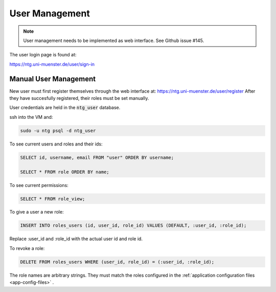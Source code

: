 .. _user-management:

=================
 User Management
=================

.. note::

   User management needs to be implemented as web interface.  See Github issue
   #145.


The user login page is found at:

https://ntg.uni-muenster.de/user/sign-in


Manual User Management
======================

New user must first register themselves through the web interface at:
https://ntg.uni-muenster.de/user/register
After they have succesfully registered, their roles must be set manually.

User credentials are held in the :code:`ntg_user` database.

ssh into the VM and:

.. code-block:: bash

   sudo -u ntg psql -d ntg_user

To see current users and roles and their ids:

.. code-block:: sql

   SELECT id, username, email FROM "user" ORDER BY username;

   SELECT * FROM role ORDER BY name;

To see current permissions:

.. code-block:: sql

   SELECT * FROM role_view;

To give a user a new role:

.. code-block:: sql

   INSERT INTO roles_users (id, user_id, role_id) VALUES (DEFAULT, :user_id, :role_id);

Replace :user_id and :role_id with the actual user id and role id.

To revoke a role:

.. code-block:: sql

   DELETE FROM roles_users WHERE (user_id, role_id) = (:user_id, :role_id);


The role names are arbitrary strings.  They must match the roles configured in
the :ref:`application configuration files <app-config-files>` .
